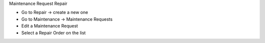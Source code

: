 Maintenance Request Repair

* Go to Repair → create a new one
* Go to Maintenance → Maintenance Requests
* Edit a Maintenance Request
* Select a Repair Order on the list
